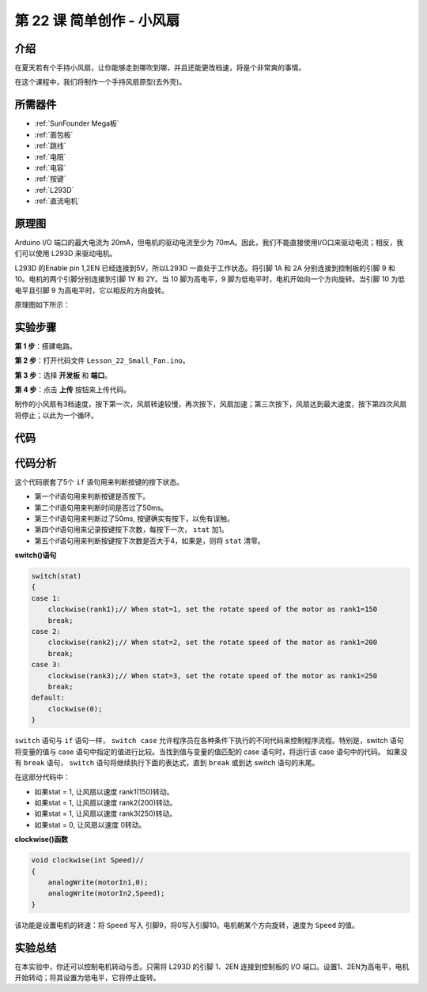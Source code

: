 .. _fan_mega:

第 22 课 简单创作 - 小风扇
====================================

介绍
---------------------

在夏天若有个手持小风扇，让你能够走到哪吹到哪，并且还能更改档速，将是个非常爽的事情。

在这个课程中，我们将制作一个手持风扇原型(去外壳)。

所需器件
---------------

.. image:: media_mega2560/megac22.png
    :align: center


* :ref:`SunFounder Mega板`
* :ref:`面包板`
* :ref:`跳线`
* :ref:`电阻`
* :ref:`电容`
* :ref:`按键`
* :ref:`L293D`
* :ref:`直流电机`

原理图
------------------------

Arduino I/O 端口的最大电流为 20mA，但电机的驱动电流至少为 70mA。因此，我们不能直接使用I/O口来驱动电流；相反，我们可以使用 L293D 来驱动电机。

L293D 的Enable pin 1,2EN 已经连接到5V，所以L293D 一直处于工作状态。将引脚 1A 和 2A 分别连接到控制板的引脚 9 和 10。电机的两个引脚分别连接到引脚 1Y 和 2Y。当 10 脚为高电平，9 脚为低电平时，电机开始向一个方向旋转。当引脚 10 为低电平且引脚 9 为高电平时，它以相反的方向旋转。

原理图如下所示：

.. image:: media_mega2560/image239.png
   :align: center



实验步骤
-------------------------------

**第 1 步**：搭建电路。

.. image:: media_mega2560/image240.png

**第 2 步**：打开代码文件 ``Lesson_22_Small_Fan.ino``。

**第 3 步**：选择 **开发板** 和 **端口**。

**第 4 步**：点击 **上传** 按钮来上传代码。

制作的小风扇有3档速度，按下第一次，风扇转速较慢，再次按下，风扇加速；第三次按下，风扇达到最大速度，按下第四次风扇将停止；以此为一个循环。

.. image:: media_mega2560/image241.jpeg

代码
-----------

.. raw:: html

   <iframe src=https://create.arduino.cc/editor/sunfounder01/8eadc5e2-3cb8-466f-8b7b-b14f4b4c0dd1/preview?embed style="height:510px;width:100%;margin:10px 0" frameborder=0></iframe>

代码分析
--------------------

这个代码嵌套了5个 ``if`` 语句用来判断按键的按下状态。

* 第一个if语句用来判断按键是否按下。
* 第二个if语句用来判断时间是否过了50ms。
* 第三个if语句用来判断过了50ms, 按键确实有按下，以免有误触。
* 第四个if语句用来记录按键按下次数，每按下一次， ``stat`` 加1。
* 第五个if语句用来判断按键按下次数是否大于4，如果是，则将 ``stat`` 清零。

**switch()语句**

.. code-block:: arduino

    switch(stat)
    {
    case 1:
        clockwise(rank1);// When stat=1, set the rotate speed of the motor as rank1=150
        break;
    case 2:
        clockwise(rank2);// When stat=2, set the rotate speed of the motor as rank1=200
        break;
    case 3:
        clockwise(rank3);// When stat=3, set the rotate speed of the motor as rank1=250
        break;
    default:
        clockwise(0);
    }

``switch`` 语句与 ``if`` 语句一样， ``switch case`` 允许程序员在各种条件下执行的不同代码来控制程序流程。特别是，switch 语句将变量的值与 case 语句中指定的值进行比较。当找到值与变量的值匹配的 case 语句时，将运行该 case 语句中的代码。
如果没有 ``break`` 语句， ``switch`` 语句将继续执行下面的表达式，直到 ``break`` 或到达 switch 语句的末尾。

在这部分代码中：

* 如果stat = 1, 让风扇以速度 rank1(150)转动。
* 如果stat = 1, 让风扇以速度 rank2(200)转动。
* 如果stat = 1, 让风扇以速度 rank3(250)转动。
* 如果stat = 0, 让风扇以速度 0转动。


**clockwise()函数**

.. code-block:: arduino

    void clockwise(int Speed)//
    {
        analogWrite(motorIn1,0);
        analogWrite(motorIn2,Speed);
    }

该功能是设置电机的转速：将 ``Speed`` 写入 引脚9，将0写入引脚10。电机朝某个方向旋转，速度为 ``Speed`` 的值。

实验总结
-------------
在本实验中，你还可以控制电机转动与否。只需将 L293D 的引脚 1、2EN 连接到控制板的 I/O 端口。设置1、2EN为高电平，电机开始转动；将其设置为低电平，它将停止旋转。